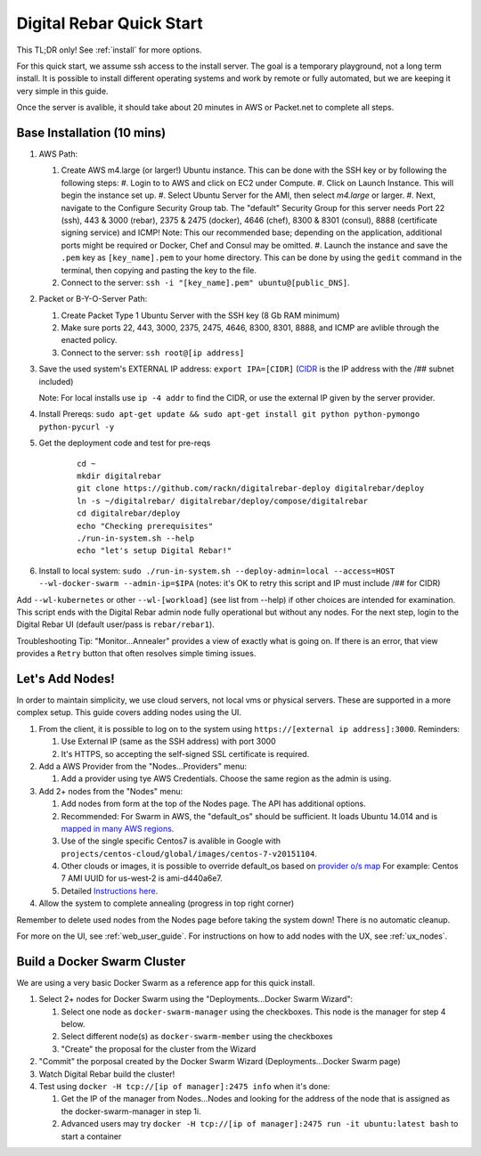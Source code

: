 .. _quick_start:

Digital Rebar Quick Start
=========================

This TL;DR only! See :ref:`install` for more options.

For this quick start, we assume ssh access to the install server.  The goal is a temporary playground, not a long term install.  It is possible to install different operating systems and work by remote or fully automated, but we are keeping it very simple in this guide.

Once the server is avalible, it should take about 20 minutes in AWS or Packet.net to complete all steps.

Base Installation (10 mins)
---------------------------

#. AWS Path:

   #. Create AWS m4.large (or larger!) Ubuntu instance. This can be done with the SSH key or by following the following steps:
      #. Login to to AWS and click on EC2 under Compute.
      #. Click on Launch Instance. This will begin the instance set up.
      #. Select Ubuntu Server for the AMI, then select `m4.large` or larger. 
      #. Next, navigate to the Configure Security Group tab.  The "default" Security Group for this server needs Port 22 (ssh), 443 & 3000 (rebar), 2375 & 2475 (docker), 4646 (chef), 8300 & 8301 (consul), 8888 (certificate signing service) and ICMP!  Note: This our recommended base; depending on the application, additional ports might be required or Docker, Chef and Consul may be omitted.
      #. Launch the instance and save the ``.pem`` key as ``[key_name].pem`` to your home directory. This can be done by using the ``gedit`` command in the terminal, then copying and pasting the key to the file.
   #. Connect to the server: ``ssh -i "[key_name].pem" ubuntu@[public_DNS]``.

#. Packet or B-Y-O-Server Path:

   #. Create Packet Type 1 Ubuntu Server with the SSH key (8 Gb RAM minimum)
   #. Make sure ports 22, 443, 3000, 2375, 2475, 4646, 8300, 8301, 8888, and ICMP are avlible through the enacted policy.
   #. Connect to the server: ``ssh root@[ip address]``

#. Save the used system's EXTERNAL IP address: ``export IPA=[CIDR]`` (`CIDR <https://en.wikipedia.org/wiki/Classless_Inter-Domain_Routing>`_ is the IP address with the /## subnet included)

   Note: For local installs use ``ip -4 addr`` to find the CIDR, or use the external IP given by the server provider. 

#. Install Prereqs: ``sudo apt-get update && sudo apt-get install git python python-pymongo python-pycurl -y``
#. Get the deployment code and test for pre-reqs
    
    ::
    
      cd ~
      mkdir digitalrebar
      git clone https://github.com/rackn/digitalrebar-deploy digitalrebar/deploy
      ln -s ~/digitalrebar/ digitalrebar/deploy/compose/digitalrebar
      cd digitalrebar/deploy
      echo "Checking prerequisites"
      ./run-in-system.sh --help
      echo "let's setup Digital Rebar!"

#. Install to local system: ``sudo ./run-in-system.sh --deploy-admin=local --access=HOST --wl-docker-swarm --admin-ip=$IPA``  (notes: it's OK to retry this script and IP must include /## for CIDR)

Add ``--wl-kubernetes`` or  other ``--wl-[workload]`` (see list from --help) if other choices are intended for examination.
This script ends with the Digital Rebar admin node fully operational but without any nodes.  For the next step, login to the Digital Rebar UI (default user/pass is ``rebar/rebar1``).

Troubleshooting Tip:  "Monitor...Annealer" provides a view of exactly what is going on.  If there is an error, that view provides a ``Retry`` button that often resolves simple timing issues.

Let's Add Nodes!
----------------

In order to maintain simplicity, we use cloud servers, not local vms or physical servers.  These are supported in a more complex setup. This guide covers adding nodes using the UI. 

#. From the client, it is possible to log on to the system using ``https://[external ip address]:3000``.  Reminders: 

   #. Use External IP (same as the SSH address) with port 3000
   #. It's HTTPS, so accepting the self-signed SSL certificate is required.
#. Add a AWS Provider from the "Nodes...Providers" menu:

   #. Add a provider using tye AWS Credentials.  Choose the same region as the admin is using.
#. Add 2+ nodes from the "Nodes" menu:

   #. Add nodes from form at the top of the Nodes page.  The API has additional options.
   #. Recommended: For Swarm in AWS, the "default_os" should be sufficient.  It loads Ubuntu 14.014 and is `mapped in many AWS regions. <https://github.com/rackn/digitalrebar-deploy/blob/master/containers/cloudwrap/cloudwrap/api.rb#L110>`_
   
   #.  Use of the single specific Centos7 is avalible in Google with ``projects/centos-cloud/global/images/centos-7-v20151104``.
   #. Other clouds or images, it is possible to override default_os based on `provider o/s map <https://github.com/rackn/digitalrebar-deploy/blob/master/workloads/os.map>`_  For example: Centos 7 AMI UUID for us-west-2 is ami-d440a6e7.
   #. Detailed `Instructions here <../provider.rst>`_.
#. Allow the system to complete annealing (progress in top right corner)

Remember to delete used nodes from the Nodes page before taking the system down!  There is no automatic cleanup.

For more on the UI, see :ref:`web_user_guide`. For instructions on how to add nodes with the UX, see :ref:`ux_nodes`.

Build a Docker Swarm Cluster
----------------------------

We are using a very basic Docker Swarm as a reference app for this quick install.

#. Select 2+ nodes for Docker Swarm using the "Deployments...Docker Swarm Wizard":
  
   #. Select one node as ``docker-swarm-manager`` using the checkboxes. This node is the manager for step 4 below.
   #. Select different node(s) as ``docker-swarm-member`` using the checkboxes
   #. "Create" the proposal for the cluster from the Wizard
#. "Commit" the porposal created by the Docker Swarm Wizard (Deployments...Docker Swarm page)
#. Watch Digital Rebar build the cluster!
#. Test using ``docker -H tcp://[ip of manager]:2475 info`` when it's done: 

   #. Get the IP of the manager from Nodes...Nodes and looking for the address of the node that is assigned as the docker-swarm-manager in step 1i.
   #. Advanced users may try ``docker -H tcp://[ip of manager]:2475 run -it ubuntu:latest bash`` to start a container
